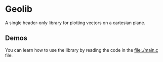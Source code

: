 * Geolib

A single header-only library for plotting vectors on a cartesian plane.

** Demos

You can learn how to use the library by reading the code in the [[file:./main.c]] file.

[[file:demos/adding.png]]
[[file:demos/subtracting.png]]
[[file:demos/rotating.gif]]
[[file:demos/scaling.gif]]
